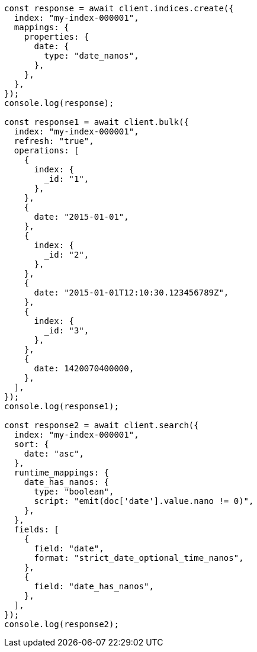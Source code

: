 // This file is autogenerated, DO NOT EDIT
// Use `node scripts/generate-docs-examples.js` to generate the docs examples

[source, js]
----
const response = await client.indices.create({
  index: "my-index-000001",
  mappings: {
    properties: {
      date: {
        type: "date_nanos",
      },
    },
  },
});
console.log(response);

const response1 = await client.bulk({
  index: "my-index-000001",
  refresh: "true",
  operations: [
    {
      index: {
        _id: "1",
      },
    },
    {
      date: "2015-01-01",
    },
    {
      index: {
        _id: "2",
      },
    },
    {
      date: "2015-01-01T12:10:30.123456789Z",
    },
    {
      index: {
        _id: "3",
      },
    },
    {
      date: 1420070400000,
    },
  ],
});
console.log(response1);

const response2 = await client.search({
  index: "my-index-000001",
  sort: {
    date: "asc",
  },
  runtime_mappings: {
    date_has_nanos: {
      type: "boolean",
      script: "emit(doc['date'].value.nano != 0)",
    },
  },
  fields: [
    {
      field: "date",
      format: "strict_date_optional_time_nanos",
    },
    {
      field: "date_has_nanos",
    },
  ],
});
console.log(response2);
----
